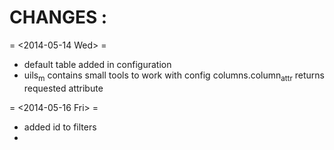 * CHANGES : 
  = <2014-05-14 Wed> =
  - default table added in configuration
  - uils_m contains small tools to work with config columns.column_attr returns requested attribute
  = <2014-05-16 Fri> =
  - added id to filters
  - 
